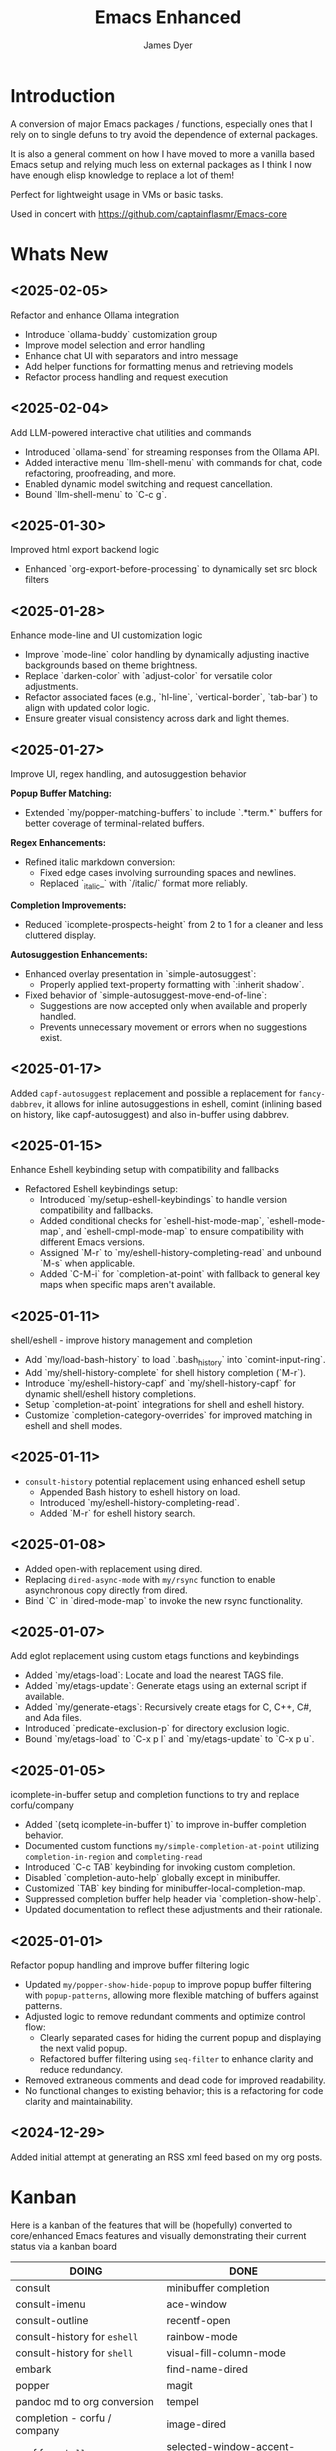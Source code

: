 #+title: Emacs Enhanced
#+author: James Dyer
#+options: toc:nil author:t title:t
#+startup: showall
#+todo: TODO DOING | DONE
#+property: header-args :tangle ~/.emacs.d/Emacs-enhanced/init.el

#+begin_src emacs-lisp :exports none
;; -*- lexical-binding: t; -*-
#+end_src

* Introduction

A conversion of major Emacs packages / functions, especially ones that I rely on to single defuns to try avoid the dependence of external packages.

It is also a general comment on how I have moved to more a vanilla based Emacs setup and relying much less on external packages as I think I now have enough elisp knowledge to replace a lot of them!

Perfect for lightweight usage in VMs or basic tasks.

Used in concert with https://github.com/captainflasmr/Emacs-core

* Whats New

** <2025-02-05>

Refactor and enhance Ollama integration

- Introduce `ollama-buddy` customization group
- Improve model selection and error handling
- Enhance chat UI with separators and intro message
- Add helper functions for formatting menus and retrieving models
- Refactor process handling and request execution

** <2025-02-04>

Add LLM-powered interactive chat utilities and commands

- Introduced `ollama-send` for streaming responses from the Ollama API.
- Added interactive menu `llm-shell-menu` with commands for chat, code refactoring, proofreading, and more.
- Enabled dynamic model switching and request cancellation.
- Bound `llm-shell-menu` to `C-c g`.

** <2025-01-30>

Improved html export backend logic

- Enhanced `org-export-before-processing` to dynamically set src block filters

** <2025-01-28>

Enhance mode-line and UI customization logic

- Improve `mode-line` color handling by dynamically adjusting inactive backgrounds based on theme brightness.
- Replace `darken-color` with `adjust-color` for versatile color adjustments.
- Refactor associated faces (e.g., `hl-line`, `vertical-border`, `tab-bar`) to align with updated color logic.
- Ensure greater visual consistency across dark and light themes.

** <2025-01-27>

Improve UI, regex handling, and autosuggestion behavior

*Popup Buffer Matching:*
- Extended `my/popper-matching-buffers` to include `.*term.*` buffers for better coverage of terminal-related buffers.

*Regex Enhancements:*
- Refined italic markdown conversion:
  - Fixed edge cases involving surrounding spaces and newlines.
  - Replaced `_italic_` with `/italic/` format more reliably.

*Completion Improvements:*
- Reduced `icomplete-prospects-height` from 2 to 1 for a cleaner and less cluttered display.

*Autosuggestion Enhancements:*
- Enhanced overlay presentation in `simple-autosuggest`:
  - Properly applied text-property formatting with `:inherit shadow`.
- Fixed behavior of `simple-autosuggest-move-end-of-line`:
  - Suggestions are now accepted only when available and properly handled.
  - Prevents unnecessary movement or errors when no suggestions exist.

** <2025-01-17>

Added =capf-autosuggest= replacement and possible a replacement for =fancy-dabbrev=, it allows for inline autosuggestions in eshell, comint (inlining based on history, like capf-autosuggest) and also in-buffer using dabbrev.

** <2025-01-15>

Enhance Eshell keybinding setup with compatibility and fallbacks

- Refactored Eshell keybindings setup:
  - Introduced `my/setup-eshell-keybindings` to handle version compatibility and fallbacks.
  - Added conditional checks for `eshell-hist-mode-map`, `eshell-mode-map`, and `eshell-cmpl-mode-map` to ensure compatibility with different Emacs versions.
  - Assigned `M-r` to `my/eshell-history-completing-read` and unbound `M-s` when applicable.
  - Added `C-M-i` for `completion-at-point` with fallback to general key maps when specific maps aren't available.

** <2025-01-11>

shell/eshell - improve history management and completion

- Add `my/load-bash-history` to load `.bash_history` into `comint-input-ring`.
- Add `my/shell-history-complete` for shell history completion (`M-r`).
- Introduce `my/eshell-history-capf` and `my/shell-history-capf` for dynamic shell/eshell history completions.
- Setup `completion-at-point` integrations for shell and eshell history.
- Customize `completion-category-overrides` for improved matching in eshell and shell modes.

** <2025-01-11>

- =consult-history= potential replacement using enhanced eshell setup
  - Appended Bash history to eshell history on load.
  - Introduced `my/eshell-history-completing-read`.
  - Added `M-r` for eshell history search.
    
** <2025-01-08>

- Added open-with replacement using dired.
- Replacing =dired-async-mode= with =my/rsync= function to enable asynchronous copy directly from dired.
- Bind `C` in `dired-mode-map` to invoke the new rsync functionality.

** <2025-01-07>

Add eglot replacement using custom etags functions and keybindings

- Added `my/etags-load`: Locate and load the nearest TAGS file.
- Added `my/etags-update`: Generate etags using an external script if available.
- Added `my/generate-etags`: Recursively create etags for C, C++, C#, and Ada files.
- Introduced `predicate-exclusion-p` for directory exclusion logic.
- Bound `my/etags-load` to `C-x p l` and `my/etags-update` to `C-x p u`.

** <2025-01-05>

icomplete-in-buffer setup and completion functions to try and replace corfu/company

- Added `(setq icomplete-in-buffer t)` to improve in-buffer completion behavior.
- Documented custom functions =my/simple-completion-at-point= utilizing =completion-in-region= and =completing-read=
- Introduced `C-c TAB` keybinding for invoking custom completion.
- Disabled `completion-auto-help` globally except in minibuffer.
- Customized `TAB` key binding for minibuffer-local-completion-map.
- Suppressed completion buffer help header via `completion-show-help`.
- Updated documentation to reflect these adjustments and their rationale.

** <2025-01-01>

Refactor popup handling and improve buffer filtering logic

- Updated =my/popper-show-hide-popup= to improve popup buffer filtering with =popup-patterns=,
  allowing more flexible matching of buffers against patterns.
- Adjusted logic to remove redundant comments and optimize control flow:
  - Clearly separated cases for hiding the current popup and displaying the next valid popup.
  - Refactored buffer filtering using =seq-filter= to enhance clarity and reduce redundancy.
- Removed extraneous comments and dead code for improved readability.
- No functional changes to existing behavior; this is a refactoring for code clarity and maintainability.

** <2024-12-29>

Added initial attempt at generating an RSS xml feed based on my org posts.

* Kanban

Here is a kanban of the features that will be (hopefully) converted to core/enhanced Emacs features and visually demonstrating their current status via a kanban board

#+begin_src emacs-lisp :results table :exports results :tangle no
(my/kanban-to-table "roadmap" "issues")
#+end_src

#+RESULTS:
| DOING                        | DONE                        |
|------------------------------+-----------------------------|
| consult                      | minibuffer completion       |
| consult-imenu                | ace-window                  |
| consult-outline              | recentf-open                |
| consult-history for =eshell= | rainbow-mode                |
| consult-history for =shell=  | visual-fill-column-mode     |
| embark                       | find-name-dired             |
| popper                       | magit                       |
| pandoc md to org conversion  | tempel                      |
| completion - corfu / company | image-dired                 |
| capf for =eshell=            | selected-window-accent-mode |
| capf for =shell=             | deadgrep                    |
| org-kanban                   | jinx / powerthesaurus       |
| ox-hugo                      | kurecolor                   |
| eglot                        |                             |
| open-with                    |                             |
| dired-async-mode             |                             |
| capf-autosuggest             |                             |
| chatgpt-shell                |                             |

* Issues

#+begin_src emacs-lisp :results table :exports results :tangle no
(my/collate-issues-into-table)
#+end_src

#+RESULTS:
| TODO  | Title                                     | Parent Title                 |
|-------+-------------------------------------------+------------------------------|
| TODO  | Apply css                                 | ox-hugo                      |
| DOING | Generate RSS xml                          | ox-hugo                      |
| DOING | Test completion through programming modes | completion - corfu / company |
| TODO  | push buffer to popup buffer and back      | popper                       |

* Roadmap                                                           :roadmap:

Here are the features that will be (hopefully) converted to core.

** DONE minibuffer completion

fido-mode enabled replacing:

- vertico
- marginalia
- orderless

but also require the following for exiting a forced completion:

#+begin_src elisp
(defun my-icomplete-exit-minibuffer-with-input ()
  "Exit the minibuffer with the current input, without forcing completion."
  (interactive)
  (exit-minibuffer))
#+end_src

Note that orderless isn't really replaced, I can enable flex but I don't feel I really need the orderless functionality anyway.

** DONE ace-window
CLOSED: [2024-12-08 Sun 13:53]

Solved with the code below:

#+begin_src elisp
(defun my/quick-window-jump ()
  "Jump to a window by typing its assigned character label.
If there is only a single window, split it horizontally.
If there are only two windows, jump directly to the other window.
Side windows are ignored."
  (interactive)
  (let* ((window-list (seq-filter (lambda (w)
                                    (not (window-parameter w 'window-side)))
                                  (window-list nil 'no-mini))))
    (cond
     ((= (length window-list) 1)
      (split-window-horizontally)
      (other-window 1))
     ((= (length window-list) 2)
      (let ((other-window (if (eq (selected-window) (nth 0 window-list))
                              (nth 1 window-list)
                            (nth 0 window-list))))
        (select-window other-window)))
     (t
      (let* ((my/quick-window-overlays nil)
             (sorted-windows (sort window-list
                                   (lambda (w1 w2)
                                     (let ((edges1 (window-edges w1))
                                           (edges2 (window-edges w2)))
                                       (or (< (car edges1) (car edges2))
                                           (and (= (car edges1) (car edges2))
                                                (< (cadr edges1) (cadr edges2))))))))
             (window-keys (seq-take '("j" "k" "l" ";" "a" "s" "d" "f")
                                    (length sorted-windows)))
             (window-map (cl-pairlis window-keys sorted-windows)))
        (setq my/quick-window-overlays
              (mapcar (lambda (entry)
                        (let* ((key (car entry))
                               (window (cdr entry))
                               (start (window-start window))
                               (overlay (make-overlay start start (window-buffer window))))
                          (overlay-put overlay 'after-string 
                                       (propertize (format "[%s]" key)
                                                   'face 'highlight))
                          (overlay-put overlay 'window window)
                          overlay))
                      window-map))
        (let ((key (read-key (format "Select window [%s]: " (string-join window-keys ", ")))))
          (mapc #'delete-overlay my/quick-window-overlays)
          (message ".")
          (setq my/quick-window-overlays nil)
          (when-let ((selected-window (cdr (assoc (char-to-string key) window-map))))
            (select-window selected-window))))))))
#+end_src

** DONE recentf-open
CLOSED: [2024-12-09 Mon 09:22]

Given recentf-open was introduced in 29.1, just copied what has been put into recentf.el for that version!

Solved with the code below:

#+begin_src elisp
(defun my/recentf-open (file)
  "Prompt for FILE in `recentf-list' and visit it.
Enable `recentf-mode' if it isn't already."
  (interactive
   (list
    (progn (unless recentf-mode (recentf-mode 1))
           (completing-read "Open recent file: " recentf-list nil t))))
  (when file
    (funcall recentf-menu-action file)))
#+end_src

** DONE rainbow-mode
CLOSED: [2024-12-09 Mon 10:50]

Solved with the code below:

#+begin_src elisp
(defun my/rainbow-mode ()
  "Overlay colors represented as hex values in the current buffer."
  (interactive)
  (remove-overlays (point-min) (point-max))
  (let ((hex-color-regex "#[0-9a-fA-F]\\{3,6\\}"))
    (save-excursion
      (goto-char (point-min))
      (while (re-search-forward hex-color-regex nil t)
        (let* ((color (match-string 0))
               (overlay (make-overlay (match-beginning 0) (match-end 0))))
          (if (string-greaterp color "#888888")
              (overlay-put overlay 'face `(:background ,color :foreground "black"))
            (overlay-put overlay 'face `(:background ,color :foreground "white"))))))))

(defun my/rainbow-mode-clear ()
  "Remove all hex color overlays in the current buffer."
  (interactive)
  (remove-overlays (point-min) (point-max)))
#+end_src

** DONE visual-fill-column-mode
CLOSED: [2024-12-09 Mon 13:50]

Solved with the code below:

#+begin_src elisp
(defun toggle-centered-buffer ()
  "Toggle center alignment of the buffer by adjusting window margins based on the fill-column."
  (interactive)
  (let* ((current-margins (window-margins))
         (margin (if (or (equal current-margins '(0 . 0))
                         (null (car (window-margins))))
                     (/ (- (window-total-width) fill-column) 2)
                   0)))
    (visual-line-mode 1)
    (set-window-margins nil margin margin)))
#+end_src

** DONE find-name-dired
CLOSED: [2024-12-18 Wed 09:27]

Currently, the file type jump key functionality for core is limited to =find-name-dired=. However, it might be better to implement a more flexible version that defaults to =find-name-dired= but also presents additional options if tools like =ripgrep= or =find= are available. This would offer a potentially more modern and versatile approach.

Being solved with the following code:

#+begin_src elisp
(defun my/find-file ()
  "Find file from current directory in many different ways."
  (interactive)
  (let* ((find-options (delq nil
                             (list (when (executable-find "find")
                                     '("find -type f -printf \"$PWD/%p\\0\"" . :string))
                                   (when (executable-find "fd")
                                     '("fd --absolute-path --type f -0" . :string))
                                   (when (executable-find "rg")
                                     '("rg --follow --files --null" . :string))
                                   (when (fboundp 'find-name-dired)
                                     '("find-name-dired" . :command)))))
         (selection (completing-read "Select: " find-options))
         file-list
         file)
    (pcase (alist-get selection find-options nil nil #'string=)
      (:command
       (call-interactively (intern selection)))
      (:string
       (setq file-list (split-string (shell-command-to-string selection) "\0" t))
       (setq file (completing-read
                   (format "Find file in %s: "
                           (abbreviate-file-name default-directory))
                   file-list))))
    (when file (find-file (expand-file-name file)))))
#+end_src

** DONE magit
CLOSED: [2024-12-18 Wed 09:28]

Replaced by built-in VC

Just need to be able to push using ssh

The following instructions seem to work for now, but should really be doing a little better:

Are you getting the following issue when trying to push to github from Emacs in vc-dir mode?
  
#+begin_src 
Running "git push"...
ssh_askpass: exec(/usr/lib/ssh/ssh-askpass): No such file or directory
git@github.com: Permission denied (publickey).
fatal: Could not read from remote repository.

Please make sure you have the correct access rights
and the repository exists.
#+end_src

Well the ssh-askpass is not installed and doesn't exist in =/usr/lib/ssh/ssh-askpass=

Is there a way to point to a different name in Emacs?, not sure

But perform the following as a current workaround
  
Install the following:

=openssh-askpass=

Which make available the following:
  
/usr/bin/qt4-ssh-askpass

Emacs is looking for:

/usr/lib/ssh/ssh-askpass

So why not provide a symbolic link as root!?, seems to work:

#+begin_src 
  su -
  cd /usr/lib/ssh
  ln -s /usr/bin/qt4-ssh-askpass ssh-askpass
#+end_src

Although still raises the following:
  
#+begin_src
  Running "git push"...
  ErrorHandler::Throw - warning: QFSFileEngine::open: No file name specified file:  line: 0 function: 
  To github.com:captainflasmr/Emacs-enhanced.git
  6735e12..4766e6c  main -> main
#+end_src

** DONE tempel
CLOSED: [2024-12-18 Wed 09:26]

I use pretty simple configurations (no yasnippet complexity here) so  adapting abbrev with some predefined functions for the most common completion replacements.

Adapting to use =abbrev-mode=, the syntax for =abbrev_defs= is very similar to Tempel configuration files, making it easy to adapt.

Replaced tempel with abbrev, will have to write a blog post about this but replacing the following tempel template :

#+begin_src fundamental :tangle no
fundamental-mode ;; Available everywhere
;;
(ja (format-time-string "<%Y-%m-%d>"))
(jT (format-time-string "%Y%m%d%H%M%S"))
(jt (format-time-string "%Y%m%d"))
(ji "(interactive)")
(jl "(lambda ()")
;;
org-mode
;;
(jm "#+hugo: more")
(jg "#+attr_org: :width 300px" n "#+attr_html: :width 100%")
(je "#+attr_org: :width 300px" n "#+attr_html: :class emacs-img")
(jo "---" n "#+TOC: headlines 1 local" n "---")
(jk "#+begin: kanban :layout (\"...\" . 40) :scope nil :range (\"TODO\" . \"DONE\") :sort \"O\" :depth 2 :compressed t" n "#+end:")
(jp "~--APT--~ ")
;;
sh-mode
(jd n "echo \"poop: " p "\"" n)
;;
emacs-lisp-mode
(jd n "(message \"poop: " p "\"\)" n)
;;
ada-mode
(jd n> "Ada.Text_Io.Put_Line \( \"poop: " p "\"\);" n)
;;
c++-mode
(jd n> "std::cout << \"poop: " p "\" << std::endl;" n)
;;
c-mode
(jd n> "fprintf(stderr, \"poop: " p "\"\);" n)
#+end_src

with the following abbrev =abbrev_defs=:

#+begin_src fundamental-mode :tangle no
;;-*-coding: utf-8;-*-
(define-abbrev-table 'ada-mode-abbrev-table
  '(
    ("jd" "Ada.Text_Io.Put_Line (\"poop: \");" nil :count 0)
   ))
(define-abbrev-table 'c++-mode-abbrev-table
  '(
    ("jd" "std::cout << \"poop: \" << std::endl;" nil :count 0)
   ))
(define-abbrev-table 'c-mode-abbrev-table
  '(
    ("jd" "printf(stderr, \"poop: \");" nil :count 0)
   ))
(define-abbrev-table 'emacs-lisp-mode-abbrev-table
  '(
    ("jd" "(message \"poop: \")" nil :count 0)
   ))
(define-abbrev-table 'global-abbrev-table
  '(
    ("jT" "" (lambda nil (interactive) (insert (format-time-string "%Y%m%d%H%M%S"))) :count 0)
    ("ja" "" (lambda nil (interactive) (insert (format-time-string "<%Y-%m-%d>"))) :count 1)
    ("ji" "(interactive)" nil :count 1)
    ("jl" "(lambda ()" nil :count 0)
    ("jt" "" (lambda nil (interactive) (insert (format-time-string "%Y%m%d"))) :count 0)
   ))
(define-abbrev-table 'org-mode-abbrev-table
  '(
    ("je" "#+attr_org: :width 300px
,#+attr_html: :class emacs-img" nil :count 0)
    ("jg" "#+attr_org: :width 300px
,#+attr_html: :width 100%" nil :count 0)
    ("jk" "#+begin: kanban :layout (\"...\") :scope nil :range (\"TODO\" . \"DONE\") :sort \"O\" :depth 2 :compressed t
,#+end:" nil :count 0)
    ("jm" "#+hugo: more" nil :count 0)
    ("jo" "---
,#+TOC: headlines 1 local
---" nil :count 0)
    ("jp" "~--APT--~" nil :count 0)
   ))
(define-abbrev-table 'sh-mode-abbrev-table
  '(
    ("jd" "echo \"poop: \"" nil :count 0)
   ))
#+end_src

The only downside is the lack of positional cursor options that are easily defined in Tempel, but if I really wanted to, I could just include lambda functions to move the cursor. However, I don't think I’m too bothered; I’ll just use the usual Emacs navigation keys.

** DONE image-dired
CLOSED: [2024-12-19 Thu 11:44]

This is mainly enhancements to provide a more comfortable Desktop feel to image navigation.

** DONE selected-window-accent-mode
CLOSED: [2024-12-20 Fri 08:53]

My package of highlighting the selected window/tabs, which actually I find very useful and of course due to my familiarity I could code up a more simple version.

Pretty much covered by where the user will be prompted for a colour and the faces adapted accordingly:

#+begin_src elisp
(defun my/sync-tab-bar-to-theme (&optional color)
  "Synchronize tab-bar faces with the current theme, and set
mode-line background color interactively using `read-color`
if COLOR is not provided as an argument."
  (interactive (list (when current-prefix-arg (read-color "Color: "))))
  ;; Determine the color to use
  (let* ((selected-color (or color (read-color "Select mode-line background color: ")))
         (default-bg (face-background 'default))
         (default-fg (face-foreground 'default))
         (default-hl (face-background 'highlight))
         (inactive-fg (face-foreground 'mode-line-inactive))
         (is-dark (not (string-greaterp default-bg "#888888")))
         (adjusted-bg (if is-dark
                          (adjust-color default-bg 20)
                        (adjust-color default-bg -5))))
    (set-face-attribute 'mode-line nil :height 140 :underline nil :overline nil :box nil
                        :background selected-color :foreground "#000000")
    (set-face-attribute 'mode-line-inactive nil :height 140 :underline nil :overline nil
                        :background adjusted-bg :foreground "#aaaaaa")
    (custom-set-faces
     `(hl-line ((t (:background, adjusted-bg))))
     `(vertical-border ((t (:foreground ,(adjust-color default-fg -60)))))
     `(window-divider ((t (:foreground ,(adjust-color default-fg -60)))))
     `(fringe ((t (:foreground ,default-bg :background ,default-bg))))
     `(tab-bar ((t (:inherit default :background ,default-bg :foreground ,default-fg))))
     `(tab-bar-tab ((t (:inherit 'highlight :background ,selected-color :foreground "#000000"))))
     `(tab-bar-tab-inactive ((t (:inherit default :background ,default-bg :foreground ,inactive-fg
                                          :box (:line-width 2 :color ,default-bg :style pressed-button))))))))
#+end_src

** DONE deadgrep
CLOSED: [2024-12-20 Fri 08:54]

Would rgrep be potentially good enough?, maybe, or perhaps implement ripgrep through a simple interface while reusing `grep-mode`. Essentially, it would look similar to rgrep's output but include more detailed information from the ripgrep search, similar to the style of deadgrep. For example:

- directory
- search term
- glob

And, like deadgrep, have some local keybindings that can input the directory, search term, or glob.

Being solved with the following code:

#+begin_src elisp
(defun my/grep (search-term &optional directory glob)
  "Run ripgrep (rg) with SEARCH-TERM and optionally DIRECTORY and GLOB.
  If ripgrep is unavailable, fall back to Emacs's rgrep command. Highlights SEARCH-TERM in results.
  By default, only the SEARCH-TERM needs to be provided. If called with a
  universal argument, DIRECTORY and GLOB are prompted for as well."
  (interactive
   (let ((univ-arg current-prefix-arg))
     (list
      (read-string "Search for: ")
      (when univ-arg (read-directory-name "Directory: "))
      (when univ-arg (read-string "File pattern (glob, default: ): " nil nil "")))))
  (let* ((directory (expand-file-name (or directory default-directory)))
         (glob (or glob ""))
         (buffer-name "*grep*"))
    (if (executable-find "rg")
        (let* ((rg-command (format "rg --color=never --max-columns=500 --column --line-number --no-heading --smart-case -e %s --glob %s %s"
                                   (shell-quote-argument search-term)
                                   (shell-quote-argument glob)
                                   directory))
               (debug-output (shell-command-to-string (format "rg --debug --files %s" directory)))
               (ignore-files (when (string-match "ignore file: \\(.*?\\.ignore\\)" debug-output)
                               (match-string 1 debug-output)))
               (raw-output (shell-command-to-string rg-command))
               (formatted-output
                (when (not (string-empty-p raw-output))
                  (concat
                   (format "[s] Search:    %s\n[d] Directory: %s\n" search-term directory)
                   (format "[o] Glob:      %s\n" glob)
                   (if ignore-files (format "%s\n" ignore-files) "")
                   "\n"
                   (replace-regexp-in-string (concat "\\(^" (regexp-quote directory) "\\)") "./" raw-output)))))
          (when (get-buffer buffer-name)
            (kill-buffer buffer-name))
          (with-current-buffer (get-buffer-create buffer-name)
            (setq default-directory directory)
            (erase-buffer)
            (insert (or formatted-output "No results found."))
            (insert "\nripgrep finished.")
            (goto-char (point-min))
            (when formatted-output
              (let ((case-fold-search t))
                (while (search-forward search-term nil t)
                  (overlay-put (make-overlay (match-beginning 0) (match-end 0))
                               'face '(:slant italic :weight bold :underline t)))))
            (grep-mode)
            (pop-to-buffer buffer-name)
            (goto-char (point-min))
            (message "ripgrep finished.")))
      (progn
        (setq default-directory directory)
        (message (format "%s : %s : %s" search-term glob directory))
        (rgrep search-term  (if (string= "" glob) "*" glob) directory)))
    (with-current-buffer "*grep*"
      (local-set-key (kbd "d") (lambda () 
                                 (interactive)
                                 (my/grep search-term 
                                          (read-directory-name "New search directory: ")
                                          glob)))
      (local-set-key (kbd "s") (lambda () 
                                 (interactive)
                                 (my/grep (read-string "New search term: ")
                                          directory
                                          glob)))
      (local-set-key (kbd "o") (lambda () 
                                 (interactive)
                                 (my/grep search-term
                                          directory
                                          (read-string "New glob: "))))
      (local-set-key (kbd "g") (lambda () 
                                 (interactive)
                                 (my/grep search-term directory glob))))))

(defun my-org-reveal-on-next-error ()
  "Reveal the location of search results in an Org file."
  (when (derived-mode-p 'org-mode)
    (org-reveal)))

(add-hook 'next-error-hook 'my-org-reveal-on-next-error)
#+end_src

** DONE jinx / powerthesaurus
CLOSED: [2024-12-20 Fri 09:04]

I think I can probably just use =flyspell-buffer=, and do I really need a thesaurus? Probably not, I can just rely on =dictionary-lookup-definition=.

Solution is the following configuration:

#+begin_src elisp
(setq ispell-local-dictionary "en_GB")
(setq ispell-program-name "hunspell")
(setq dictionary-default-dictionary "*")
(setq dictionary-server "dict.org")
(setq dictionary-use-single-buffer t)
(defun spelling-menu ()
  "Menu for spelling."
  (interactive)
  (let ((key (read-key
              (propertize
               "------- Spelling [q] Quit: -------
Run        [s] Spelling
Dictionary [l] Check"
               'face 'minibuffer-prompt))))
    (pcase key
      ;; Spelling
      (?s (progn
            (flyspell-buffer)
            (call-interactively 'flyspell-mode)))
      (?l (call-interactively 'ispell-word))
      ;; Quit
      (?q (message "Quit Build menu."))
      (?\C-g (message "Quit Build menu."))
      ;; Default Invalid Key
      (_ (message "Invalid key: %c" key)))))

(global-set-key (kbd "C-c s") #'spelling-menu)
(global-set-key (kbd "C-0") #'ispell-word)
#+end_src

Note that at the moment, I don't really care about spell-checking efficiency (which Jinx was very good at). I am quite happy to wait a few seconds for the =flyspell-buffer= to run, and in a narrowed region, it won't take that long anyway.

Also, as a bonus, I recently discovered the shortcut key `C-.`, which cycles through autocorrect suggestions for a word. This makes life much simpler.

#+begin_quote
(flyspell-auto-correct-word)

Correct the current word.
This command proposes various successive corrections for the
current word.  If invoked repeatedly on the same position, it
cycles through the possible corrections of the current word.
#+end_quote

** DONE kurecolor
CLOSED: [2024-12-20 Fri 08:54]

I have always found this very useful when customizing my system or webpage to incrementally tweak colours.

Testing with the following code:

#+begin_src elisp
(require 'cl-lib)
(require 'color)

(defun my/color-hex-to-rgb (hex-color)
  "Convert a HEX-COLOR string to a list of RGB values."
  (unless (string-match "^#[0-9a-fA-F]\\{6\\}$" hex-color)
    (error "Invalid hex color: %s" hex-color))
  (mapcar (lambda (x) (/ (string-to-number x 16) 255.0))
          (list (substring hex-color 1 3)
                (substring hex-color 3 5)
                (substring hex-color 5 7))))

(defun my/color-rgb-to-hex (rgb)
  "Convert a list of RGB values to a hex color string."
  (format "#%02x%02x%02x"
          (round (* 255 (nth 0 rgb)))
          (round (* 255 (nth 1 rgb)))
          (round (* 255 (nth 2 rgb)))))

(defun my/color-adjust-brightness (hex-color delta)
  "Adjust the brightness of HEX-COLOR by DELTA (-1.0 to 1.0)."
  (let* ((rgb (my/color-hex-to-rgb hex-color))
         (adjusted-rgb (mapcar (lambda (c) (min 1.0 (max 0.0 (+ c delta)))) rgb)))
    (my/color-rgb-to-hex adjusted-rgb)))

(defun my/color-adjust-saturation (hex-color delta)
  "Adjust the saturation of HEX-COLOR by DELTA (-1.0 to 1.0)."
  (let* ((rgb (my/color-hex-to-rgb hex-color))
         (max (apply 'max rgb))
         (adjusted-rgb (mapcar
                        (lambda (c)
                          (if (= max 0.0)
                              c
                            (+ (* c (+ 1 delta)) (* max (- delta)))))
                        rgb)))
    (my/color-rgb-to-hex adjusted-rgb)))

(defun my/color-adjust-hue (hex-color delta)
  "Adjust the hue of HEX-COLOR by DELTA (in degrees)."
  (let* ((rgb (my/color-hex-to-rgb hex-color))
         (hsl (color-rgb-to-hsl (nth 0 rgb) (nth 1 rgb) (nth 2 rgb)))
         (new-h (mod (+ (nth 0 hsl) (/ delta 360.0)) 1.0)) ;; Wrap hue around
         (new-rgb (apply 'color-hsl-to-rgb (list new-h (nth 1 hsl) (nth 2 hsl)))))
    (my/color-rgb-to-hex new-rgb)))

(defun my/replace-color-at-point (transform-fn &rest args)
  "Replace the hex color code at point using TRANSFORM-FN with ARGS."
  (let ((bounds (bounds-of-thing-at-point 'sexp))
        (original (thing-at-point 'sexp t)))
    (if (and bounds (string-match "^#[0-9a-fA-F]\\{6\\}$" original))
        (let ((new-color (apply transform-fn original args)))
          (delete-region (car bounds) (cdr bounds))
          (insert new-color))
      (error "No valid hex color code at point"))))

(global-set-key (kbd "M-<up>") 
                (lambda () 
                  (interactive) 
                  (my/replace-color-at-point 'my/color-adjust-brightness 0.02) 
                  (my/rainbow-mode)))
(global-set-key (kbd "M-<down>") 
                (lambda () 
                  (interactive) 
                  (my/replace-color-at-point 'my/color-adjust-brightness -0.02) 
                  (my/rainbow-mode)))
(global-set-key (kbd "M-<prior>") 
                (lambda () 
                  (interactive) 
                  (my/replace-color-at-point 'my/color-adjust-saturation 0.02) 
                  (my/rainbow-mode)))
(global-set-key (kbd "M-<next>") 
                (lambda () 
                  (interactive) 
                  (my/replace-color-at-point 'my/color-adjust-saturation -0.02) 
                  (my/rainbow-mode)))
(global-set-key (kbd "M-<left>") 
                (lambda () 
                  (interactive) 
                  (my/replace-color-at-point 'my/color-adjust-hue -5) 
                  (my/rainbow-mode)))
(global-set-key (kbd "M-<right>") 
                (lambda () 
                  (interactive) 
                  (my/replace-color-at-point 'my/color-adjust-hue 5) 
                  (my/rainbow-mode)))
(global-set-key (kbd "M-<home>") 'my/insert-random-color-at-point)
#+end_src

** DOING consult

Originally I had the following keybindings mapped :

#+begin_src elisp :tangle no
(global-set-key (kbd "M-g i") 'consult-imenu)
(global-set-key (kbd "M-g o") 'consult-outline)
(define-key eshell-hist-mode-map (kbd "M-r") #'consult-history)
#+end_src

*** DOING consult-imenu

The first one is easy. I am happy to replace it with =imenu=; the interface brings up a simple minibuffer completing-read. I don't dynamically jump to the headline, but I'm not a fan of that approach anyway.

*** DOING consult-outline

The second one I think I can replace by using =org-goto= with a couple of tweaks

#+begin_src emacs-lisp
(global-set-key (kbd "M-g o") #'org-goto)
(setq org-goto-interface 'outline-path-completionp)
(setq org-outline-path-complete-in-steps nil)
#+end_src

This transforms the awkward =org-goto= interface into a better, easier, completing-read one, more akin to =consult-outline=.

*** DOING consult-history for =eshell=

The third one can be roughly accomplished by passing eshell history through =completing-read=

#+begin_src elisp
(let ((bash-history-file "~/.bash_history")
      (eshell-history-file (expand-file-name "eshell/history" user-emacs-directory)))
  (when (file-exists-p bash-history-file)
    (with-temp-buffer
      (insert-file-contents bash-history-file)
      (append-to-file (buffer-string) nil eshell-history-file))))

(defun my/eshell-history-completing-read ()
  "Search eshell history using completing-read"
  (interactive)
  (insert
   (completing-read "Eshell history: "
                    (delete-dups
                     (ring-elements eshell-history-ring)))))

(setq eshell-history-size 10000)
(setq eshell-save-history-on-exit t)
(setq eshell-hist-ignoredups t)

(defun my/setup-eshell-keybindings ()
  "Setup eshell keybindings with version compatibility checks and fallbacks."
  ;; Try modern mode-specific maps first
  (with-eval-after-load 'em-hist
    (if (boundp 'eshell-hist-mode-map)
        (progn
          (define-key eshell-hist-mode-map (kbd "M-r") #'my/eshell-history-completing-read)
          (define-key eshell-hist-mode-map (kbd "M-s") nil))
      ;; Fallback to eshell-mode-map if specific mode maps don't exist
      (when (boundp 'eshell-mode-map)
        (define-key eshell-mode-map (kbd "M-r") #'my/eshell-history-completing-read)
        (define-key eshell-mode-map (kbd "M-s") nil))))
  (with-eval-after-load 'em-cmpl
    ;; Add completion category overrides
    (add-to-list 'completion-category-overrides
                 '(eshell-history (styles basic substring initials)))
    ;; Try modern completion map first, fallback to general map
    (if (boundp 'eshell-cmpl-mode-map)
        (define-key eshell-cmpl-mode-map (kbd "C-M-i") #'completion-at-point)
      (when (boundp 'eshell-mode-map)
        (define-key eshell-mode-map (kbd "C-M-i") #'completion-at-point)))))

(add-hook 'eshell-mode-hook #'my/setup-eshell-keybindings)
#+end_src

Note: I needed to transfer the local shell history into eshell for a better history experience.

*** DOING consult-history for =shell=

This overall setup is similar to eshell.

#+begin_src elisp
(defun my/load-bash-history ()
  "Load commands from .bash_history into shell history ring."
  (interactive)
  (let* ((bash-history-file (expand-file-name "~/.bash_history"))
         (existing-history (ring-elements comint-input-ring))
         (bash-history
          (when (file-exists-p bash-history-file)
            (with-temp-buffer
              (insert-file-contents bash-history-file)
              (split-string (buffer-string) "\n" t)))))
    ;; Add bash history entries to comint history ring
    (when bash-history
      (dolist (cmd (reverse bash-history))
        (unless (member cmd existing-history)
          (comint-add-to-input-history cmd))))))

(add-hook 'shell-mode-hook 'my/load-bash-history)

(defun my/shell-history-complete ()
  "Search shell history with completion."
  (interactive)
  (let* ((history (ring-elements comint-input-ring))
         (selection (completing-read "Shell history: " 
                                     (delete-dups history)
                                     nil 
                                     t)))
    (when selection
      (delete-region (comint-line-beginning-position)
                     (line-end-position))
      (insert selection))))

(define-key shell-mode-map (kbd "M-r") #'my/shell-history-complete)
#+end_src

** DOING embark

I am not using too many aspects mainly the following:

- copy command from the minibuffer
- find file at point

Solved with the code below:

#+begin_src elisp
(defun my-icomplete-copy-candidate ()
  "Copy the current Icomplete candidate to the kill ring."
  (interactive)
  (let ((candidate (car completion-all-sorted-completions)))
    (when candidate
      (kill-new (substring-no-properties candidate))
      (let ((copied-text candidate))
        (run-with-timer 0 nil (lambda () 
                                (message "Copied: %s" copied-text)))
        (abort-recursive-edit)))))

(global-set-key (kbd "C-c ,") 'find-file-at-point)
(define-key minibuffer-local-completion-map (kbd "C-c ,") 'my-icomplete-copy-candidate)
#+end_src
  
collect/export could be solved with a TAB showing completions buffer

** DOING popper

Mainly used for popping and popping out shells, testing the following implementation:

#+begin_src elisp
(defun my/popper-matching-buffers ()
  "Return a list of buffers matching pop-up patterns."
  (let ((popup-patterns '("\\*\.*shell\.*\\*"
                          "\\*\.*term\.*\\*"
                          "\\*eldoc\.*\\*"
                          "\\*Flymake\.*")))
    (seq-filter (lambda (buf)
                  (let ((bufname (buffer-name buf)))
                    (seq-some (lambda (pattern)
                                (string-match-p pattern bufname))
                              popup-patterns)))
                (buffer-list))))

(defun my/popper-handle-popup (buffer)
  "Display BUFFER as a popup, setting it as the current popup."
  (pop-to-buffer buffer
                 '((display-buffer-reuse-window display-buffer-at-bottom)
                   (inhibit-same-window . t)
                   (window-height . 0.3)))
  (message "Displayed pop-up buffer: %s" (buffer-name buffer)))

(defun my/popper-cycle-popup ()
  "Cycle visibility of pop-up buffers."
  (interactive)
  (let* ((popup-buffers (my/popper-matching-buffers))
         (current-popup-window (car (seq-filter (lambda (win)
                                                  (member (window-buffer win) popup-buffers))
                                                (window-list)))))
    (when current-popup-window
      (let ((buf (window-buffer current-popup-window)))
        (delete-window current-popup-window)
        (bury-buffer buf)
        (setq popup-buffers (my/popper-matching-buffers))
        (message "Hid pop-up buffer: %s" (buffer-name buf))))
    (if popup-buffers
        (my/popper-handle-popup (car popup-buffers))
      (message "No pop-up buffers to display!"))))

(defun my/popper-toggle-current ()
  "Toggle visibility of pop-up buffers."
  (interactive)
  (let* ((popup-buffers (my/popper-matching-buffers))
         (current-popup-window (car (seq-filter (lambda (win)
                                                  (member (window-buffer win) popup-buffers))
                                                (window-list)))))
    (if current-popup-window
        (let ((buf (window-buffer current-popup-window)))
          (delete-window current-popup-window)
          (message "Hid pop-up buffer: %s" (buffer-name buf)))
      (if popup-buffers
          (my/popper-handle-popup (car popup-buffers))
        (message "No pop-up buffers to display!")))))

;; Toggle the currently selected popup.
(global-set-key (kbd "M-'") #'my/popper-toggle-current)

;; Cycle through popups or show the next popup.
(global-set-key (kbd "M-#") #'my/popper-cycle-popup)
#+end_src

*** TODO push buffer to popup buffer and back                      :issues:

** DOING pandoc md to org conversion

Replacing the external tool Pandoc for converting Markdown (md) to Org format is especially useful when copying and pasting from AI chats.

Potentially solved with the following, probably requires more testing:

#+begin_src elisp
(defun my/md-to-org-convert-buffer ()
  "Convert the current buffer from Markdown to Org-mode format"
  (interactive)
  (save-excursion
    ;; Lists: Translate `-`, `*`, or `+` lists to Org-mode lists
    (goto-char (point-min))
    (while (re-search-forward "^\\([ \t]*\\)[*-+] \\(.*\\)$" nil t)
      (replace-match (concat (match-string 1) "- \\2")))
    ;; Bold: `**bold**` -> `*bold*` only if directly adjacent
    (goto-char (point-min))
    (while (re-search-forward "\\*\\*\\([^ ]\\(.*?\\)[^ ]\\)\\*\\*" nil t)
      (replace-match "*\\1*"))
    ;; Italics: `_italic_` -> `/italic/`
    (goto-char (point-min))
    (while (re-search-forward "\\([ \n]\\)_\\([^ ].*?[^ ]\\)_\\([ \n]\\)" nil t)
      (replace-match "\\1/\\2/\\3"))
    ;; Links: `[text](url)` -> `[[url][text]]`
    (goto-char (point-min))
    (while (re-search-forward "\\[\\(.*?\\)\\](\\(.*?\\))" nil t)
      (replace-match "[[\\2][\\1]]"))
    ;; Code blocks: Markdown ```lang ... ``` to Org #+begin_src ... #+end_src
    (goto-char (point-min))
    (while (re-search-forward "```\\(.*?\\)\\(?:\n\\|\\s-\\)\\(\\(?:.\\|\n\\)*?\\)```" nil t)
      (replace-match "#+begin_src \\1\n\\2#+end_src"))
    ;; Inline code: `code` -> =code=
    (goto-char (point-min))
    (while (re-search-forward "`\\(.*?\\)`" nil t)
      (replace-match "=\\1="))
    ;; Horizontal rules: `---` or `***` -> `-----`
    (goto-char (point-min))
    (while (re-search-forward "^\\(-{3,}\\|\\*{3,}\\)$" nil t)
      (replace-match "-----"))
    ;; Images: `![alt text](url)` -> `[[url]]`
    (goto-char (point-min))
    (while (re-search-forward "!\\[.*?\\](\\(.*?\\))" nil t)
      (replace-match "[[\\1]]"))
    (goto-char (point-min))
    ;; Headers: Adjust '#'
    (while (re-search-forward "^\\(#+\\) " nil t)
      (replace-match (make-string (length (match-string 1)) ?*) nil nil nil 1))))

(defun my/md-to-org-convert-file (input-file output-file)
  "Convert a Markdown file INPUT-FILE to an Org-mode file OUTPUT-FILE."
  (with-temp-buffer
    (insert-file-contents input-file)
    (md-to-org-convert-buffer)
    (write-file output-file)))

(defun my/convert-markdown-clipboard-to-org ()
  "Convert Markdown content from clipboard to Org format and insert it at point."
  (interactive)
  (let ((markdown-content (current-kill 0))
        (original-buffer (current-buffer)))
    (with-temp-buffer
      (insert markdown-content)
      (my/md-to-org-convert-buffer)
      (let ((org-content (buffer-string)))
        (with-current-buffer original-buffer
          (insert org-content))))))

(defun my/org-promote-all-headings (&optional arg)
  "Promote all headings in the current Org buffer along with their subheadings."
  (interactive "p")
  (org-map-entries
   (lambda () 
     (dotimes (_ arg) (org-promote)))))
#+end_src

** DOING completion - corfu / company

Can these in buffer completion systems be replaced by a simple in-built =icomplete= solution?

Lets give it a go!, here is the general in buffer completion setup:

#+begin_src elisp
(define-key icomplete-minibuffer-map (kbd "C-n") #'icomplete-forward-completions)
(define-key icomplete-minibuffer-map (kbd "C-p") #'icomplete-backward-completions)
(define-key icomplete-minibuffer-map (kbd "RET") #'icomplete-force-complete-and-exit)
(add-hook 'after-init-hook (lambda () (fido-mode 1)))
(setq completion-styles '(flex basic substring))
(setq tab-always-indent t)
(setq icomplete-delay-completions-threshold 0)
(setq icomplete-max-delay-chars 0)
(setq icomplete-compute-delay 0)
(setq icomplete-show-matches-on-no-input t)
(setq icomplete-separator " | ")
(add-hook 'buffer-list-update-hook
          (lambda ()
            (unless (minibufferp)
              (setq-local icomplete-separator "\n"))))
(setq icomplete-in-buffer t)
(setq completion-auto-help nil)
(define-key minibuffer-local-completion-map (kbd "TAB")
            (lambda ()
              (interactive)
              (let ((completion-auto-help t))
                (minibuffer-complete))))
(setq completion-show-help nil)
(setq icomplete-with-completion-tables t)
(setq icomplete-prospects-height 1)
(setq icomplete-scroll t)
#+end_src

Note that the =completion-styles= variable is globally set to include =flex= because, by default, Icomplete is the completion engine that operates in the buffer. Since Fido mode, which is enabled by default, does not support /flex/ (something I have now grown accustomed to), this adjustment is necessary.

Also note that when =completion-in-buffer= is turned on I have globally turned off the display of the *Completions* buffer through =completion-auto-help= except in the minibuffer as sometimes I would like to bring up the full list of completions, like maybe embark collect or export.

Note that setting =completion-auto-help= to nil means the help header in the completions buffer will not be shown, which helps to tidy things up.

Note that the =buffer-list-update-hook= allows for vertical Icomplete completion in the buffer! Of course, "\n" could generally be globally enabled if you would like simple Icomplete vertical completion, but I prefer vertical completion only in the buffer, as with Corfu or Company.

Note that =icomplete-prospects-height= allows for a form of in-buffer candidate height adjustment, but it is not an exact solution since the height is based on a horizontal setup. However, it does provide some level of control. Here, I have explicitly set it as a global setting, but in-buffer vertical completion can be tailored accordingly.

As another option, how about a simple defun leveraging =completion-in-region= or =completing-read= :

#+begin_src elisp
(defun my/simple-completion-at-point ()
  "Use completing-read-in-buffer for completion at point."
  (interactive)
  (let* ((completion-data (run-hook-with-args-until-success 
                           'completion-at-point-functions))
         (beg (nth 0 completion-data))
         (end (nth 1 completion-data))
         (table (nth 2 completion-data))
         (pred (plist-get (nthcdr 3 completion-data) :predicate))
         (prefix (buffer-substring-no-properties beg end))
         (completion (completing-read-default
                      "Complete: "
                      table
                      pred
                      nil  ; no require-match
                      prefix)))
    (when completion
      (delete-region beg end)
      (insert completion))))

(global-set-key (kbd "C-c TAB") #'my/simple-completion-at-point)
#+end_src

More bonus points here for in buffer completion in shells, this includes eshell and shell

*** DOING capf for =eshell=

#+begin_src elisp
(defun my/eshell-history-capf ()
  "Completion-at-point function for eshell history."
  (let* ((beg (save-excursion
                (eshell-bol)
                (point)))
         (end (point))
         (prefix (buffer-substring-no-properties beg end))
         (candidates (delete-dups
                      (ring-elements eshell-history-ring))))
    (list beg end candidates
          :exclusive 'no
          :annotation-function
          (lambda (_) " (history)"))))

(defun my/setup-eshell-history-completion ()
  "Setup eshell history completion."
  (add-hook 'completion-at-point-functions #'my/eshell-history-capf nil t))

(add-hook 'eshell-mode-hook #'my/setup-eshell-history-completion)
#+end_src

*** DOING capf for =shell=

#+begin_src elisp
(defun my/shell-history-capf ()
  "Completion-at-point function for shell history completion."
  (let* ((beg (comint-line-beginning-position))
         (end (point))
         (prefix (buffer-substring-no-properties beg end))
         (history (ring-elements comint-input-ring))
         (matching-history
          (cl-remove-if-not
           (lambda (cmd)
             (string-prefix-p prefix cmd))
           history)))
    (list beg end matching-history
          :exclusive 'no
          :annotation-function
          (lambda (_) " (history)"))))

(defun my/setup-shell-history-completion ()
  "Setup shell history completion."
  (add-hook 'completion-at-point-functions #'my/shell-history-capf nil t))

(add-hook 'shell-mode-hook #'my/setup-shell-history-completion)

(with-eval-after-load 'shell
  (add-to-list 'completion-category-overrides
               '(shell-history (styles basic substring initials))))
#+end_src

*** DOING Test completion through programming modes                :issues:

** DOING org-kanban

Creating a Kanban board for an org file: technically, I should just be able to define a =defun= that can be embedded within something like:

#+begin_src emacs-lisp :results table :exports results :tangle no
(my/kanban-to-table "roadmap")
#+end_src

Here is the current code, undergoing testing:

#+begin_src elisp
(defun my/kanban-to-table (&optional match exclude-tag)
  "Format Org headings into a Kanban-style Org table, filtering by MATCH and excluding EXCLUDE-TAG."
  (interactive)
  (let ((todo-states org-todo-keywords-1)
        (kanban-table (list))
        (column-data (make-hash-table :test 'equal)))
    (dolist (state todo-states)
      (puthash state '() column-data))
    (save-excursion
      (goto-char (point-min))
      (org-map-entries
       (lambda ()
         (let* ((todo (org-get-todo-state))
                (heading (org-get-heading t t t t))
                (tags (org-get-tags))) ;; Get tags for current heading.
           (when (and todo (not (string-empty-p todo))
                      (not (member exclude-tag tags))) ;; Exclude headings with the `exclude-tag`.
             (puthash todo
                      (append (gethash todo column-data) (list heading))
                      column-data))))
       match 'file))
    ;; Filter out empty columns
    (setq todo-states (seq-filter (lambda (state)
                                    (not (null (gethash state column-data))))
                                  todo-states))
    ;; Build the rows for the Kanban Org table.
    (let ((max-rows 0))
      (dolist (state todo-states)
        (let ((headings (gethash state column-data)))
          (setq max-rows (max max-rows (length headings)))
          (push (list state headings) kanban-table)))
      ;; Construct the table rows.
      (let ((rows '()))
        ;; Fill rows by extracting each heading under TODO states.
        (dotimes (i max-rows)
          (let ((row '()))
            (dolist (state todo-states)
              (let ((headings (gethash state column-data)))
                (push (or (nth i headings) "") row))) ;; Add the heading or an empty string.
            (push (reverse row) rows)))
        (setq rows (nreverse rows))
        (push 'hline rows)
        ;; Insert TODO column headers at the top.
        (push todo-states rows)))))
#+end_src

** DOING ox-hugo

Lets try and see how far we can get going through the =org-publish= mechanism for publishing a web-site!

#+begin_src elisp
(require 'ox-publish)

(defun my/org-html-src-block-filter (text backend info)
  (when (org-export-derived-backend-p backend 'html)
    (replace-regexp-in-string "\n\\s-*\n" "<br>\n" text)))

(defun my/org-setup-src-block-filter (backend)
  "Set `org-export-filter-src-block-functions` dynamically based on BACKEND."
  (message "Exporting with backend: %s" backend) ;; For debugging
  (cond
   ((eq backend 'hugo) ;; Clear the filter for ox-hugo
    (setq-local org-export-filter-src-block-functions nil))
   ((eq backend 'html) ;; Apply filter for ox-html/ox-publish
    (setq-local org-export-filter-src-block-functions
                '(my/org-html-src-block-filter)))))

(add-hook 'org-export-before-processing-functions #'my/org-setup-src-block-filter)

(setq org-publish-project-alist
      '(("split-emacs"
         :base-directory "~/DCIM/content"
         :base-extension "org"
         :publishing-directory "~/DCIM/content/split/emacs"
         :exclude ".*"
         :include ("emacs--all.org")
         :publishing-function my-org-publish-split-headings
         :recursive nil)
        ("blog-posts-emacs"
         :base-directory "~/DCIM/content/split/emacs"
         :base-extension "org"
         :publishing-directory "~/publish/hugo-emacs/site/static/public_html"
         :publishing-function org-html-publish-to-html
         :recursive t
         :section-numbers nil
         :with-toc nil
         :html-preamble t
         :html-postamble t
         :auto-sitemap t
         :sitemap-filename "index.org"
         :sitemap-title "the DyerDwelling"
         :html-head "<link rel=\"stylesheet\"
                    href=\"../assets/css//bootstrap.css\"
                    type=\"text/css\"/>\n
                    <link rel=\"stylesheet\"
                    href=\"../assets/css//style-ignore.css\"
                    type=\"text/css\"/>"
         :sitemap-function my-sitemap-format
         :sitemap-sort-files alphabetically)
        ("images-emacs"
         :base-directory "~/DCIM/content/emacs"
         :base-extension "jpg\\|gif\\|png"
         :recursive t
         :publishing-directory "~/publish/hugo-emacs/site/static/public_html/emacs"
         :publishing-function org-publish-attachment)
        ("blog" ;; Meta-project to combine phases
         :components ("split-emacs" "images-emacs" "blog-posts-emacs"))))

(defun my-org-publish-split-headings (plist filename pub-dir)
  "Split an Org file into separate files, each corresponding to a top-level heading
that is marked as DONE.
Each file name is prefixed with the date in YYYYMMDD format extracted from the
:EXPORT_HUGO_LASTMOD: property. PLIST is the property list for the publishing
process, FILENAME is the input Org file, and PUB-DIR is the publishing directory."
  (with-temp-buffer
    (insert-file-contents filename) ;; Load the content of the current Org file
    (goto-char (point-min))
    (let ((heading-level 1) ;; Level of the top-level heading to split by
          prev-start heading-title sanitized-title output-file lastmod-date)
      ;; Iterate over all top-level headings
      (while (re-search-forward (format "^\\*\\{%d\\} \\(?:\\([[:upper:]]+\\) \\)?\\(.*\\)" heading-level) nil t)
        (let ((todo-keyword (match-string 1)) ;; Extract the TODO keyword (if it exists)
              (heading-title (match-string 2))) ;; Extract the title of the heading
          ;; Process only headings marked as DONE
          (when (and todo-keyword (string-equal todo-keyword "DONE"))
            (setq prev-start (match-beginning 0)) ;; Start of the current heading
            (setq sanitized-title (when heading-title
                                    (replace-regexp-in-string "[^a-zA-Z0-9_-]" "_" heading-title))) ;; Sanitize title
            ;; Extract the :EXPORT_HUGO_LASTMOD: property for the current section
            (save-excursion
              (when (re-search-forward ":EXPORT_HUGO_LASTMOD: +\\(<.+>\\)" (save-excursion (re-search-forward "^\\* " nil t) (point)) t)
                (let* ((raw-lastmod (match-string 1)) ;; Extract the timestamp string (e.g., "<2024-12-08 08:37>")
                       (date-elements (when (string-match "<\\([0-9]+\\)-\\([0-9]+\\)-\\([0-9]+\\)" raw-lastmod)
                                        (list (match-string 1 raw-lastmod) ;; Year
                                              (match-string 2 raw-lastmod) ;; Month
                                              (match-string 3 raw-lastmod))))) ;; Day
                  (setq lastmod-date (when date-elements
                                       (apply #'concat date-elements))))))
            ;; Default to "00000000" if no valid lastmod-date is found
            (setq lastmod-date (or lastmod-date "00000000"))
            ;; Find the end of this section (right before the next top-level heading)
            (let ((section-end (save-excursion
                                 (or (re-search-forward (format "^\\*\\{%d\\} " heading-level) nil t)
                                     (point-max))))) ;; End of current section or end of file
              ;; Only proceed if sanitized title exists and is valid
              (when (and sanitized-title (not (string-empty-p sanitized-title)))
                ;; Create the output file name (prepend the date)
                (setq output-file (expand-file-name (format "%s-%s.org" lastmod-date sanitized-title) pub-dir))
                ;; Write the section content (from prev-start to section-end)
                (write-region prev-start section-end output-file)
                (message "Wrote %s" output-file)))))))
    ;; Return nil to indicate successful processing
    nil))

(defun my-sitemap-format (title list)
  "Generate a sitemap with TITLE and reverse-sorted LIST of files."
  (setq list (nreverse (cdr list)))
  (concat "#+TITLE: " title "\n\n"
          "* Blog Posts\n"
          (mapconcat
           (lambda (entry)
             (format "- %s\n" (car entry)))
           list)
          "\n"))
#+end_src

*** DOING Generate RSS xml                                         :issues:

Starting with the following and adapting, it is a decent starting point:

#+begin_src elisp
(defun my-generate-rss-feed ()
  "Generate a detailed RSS feed for Org-published blog posts."
  (interactive)
  (let* ((rss-file (expand-file-name "index.xml" "/home/jdyer/publish/hugo-emacs/site/static/public_html"))
         (base-url "https://www.emacs.dyerdwelling.family/public_html/")
         (self-link "https://www.emacs.dyerdwelling.family/public_html/index.xml") ;; Self-referencing link for Atom feeds
         (last-build-date (format-time-string "%a, %d %b %Y %H:%M:%S %z")) ;; Current time as lastBuildDate
         (org-directory "/home/jdyer/source/test/elisp")
         (static-author "captainflasmr@gmail.com (James Dyer)") ;; Static author 
         ;; (org-directory "/home/jdyer/DCIM/content/split/emacs")
         (rss-items ""))
    ;; Iterate over all Org files in the directory
    (dolist (org-file (directory-files org-directory t "\\.org$"))
      (let* ((html-file (concat (file-name-sans-extension
                                 (file-name-nondirectory org-file)) ".html"))
             (url (concat base-url html-file))
             (heading-level 1)
             (guid url) ;; Default GUID as the post URL
             title
             content
             html-content
             raw-pubdate
             pubdate)
        ;; Read and process the org file
        (with-temp-buffer
          (insert-file-contents org-file)
          (goto-char (point-min))
          ;; Extract the title from the first heading
          (when  (re-search-forward (format "^\\*\\{%d\\} \\(?:\\([[:upper:]]+\\) \\)?\\(.*\\)" heading-level) nil t)
            (setq title (match-string 2)))
          ;; Extract the :EXPORT_HUGO_LASTMOD: property value
          (when (re-search-forward "^.*EXPORT_HUGO_LASTMOD: *<\\([^>]+\\)>" nil t)
            (setq raw-pubdate (match-string 1)))
          ;; Convert the raw-pubdate to the RFC 822 format for <pubDate>
          (when raw-pubdate
            (setq pubdate (format-time-string
                           "%a, %d %b %Y %H:%M:%S %z"
                           (org-time-string-to-time (concat "<" raw-pubdate ">")))))
          ;; Move to the end of :END: and extract the remaining contents
          (when (re-search-forward "^:END:\n" nil t)
            (setq content (buffer-substring-no-properties (point) (point-max)))
            ;; Convert the content to HTML
            (setq html-content (org-export-string-as content 'html t '(:with-toc nil)))
            ;; (setq html-content (xml-escape-string html-content))
            ))
        ;; Add an item to the RSS feed
        (setq rss-items
              (concat rss-items (format "
<item>
  <title>%s</title>
  <link>%s</link>
  <guid>%s</guid>
  <pubDate>%s</pubDate>
  <author>%s</author>
  <description><![CDATA[%s]]></description>
</item>"
                                        (or title "Untitled Post")
                                        url
                                        guid ;; Use the generated GUID
                                        (or pubdate last-build-date) ;; Fallback to lastBuildDate if missing
                                        static-author ;; Static author name
                                        (or html-content "No content available"))))))
    ;; Write the RSS feed to the file
    (with-temp-file rss-file
      (insert "<?xml version=\"1.0\" encoding=\"UTF-8\" ?>
<rss version=\"2.0\" xmlns:atom=\"http://www.w3.org/2005/Atom\">
<channel>
  <title>Emacs@Dyerdwelling</title>
  <image>
      <url>/images/banner/favicon-james.png</url>
      <title>Emacs@Dyerdwelling</title>
      <link>https://emacs.dyerdwelling.family/public_html/</link>
      <width>32</width>
      <height>32</height>
  </image>
  <link>" base-url "</link>
  <description>Recent content on Emacs@Dyerdwelling</description>
  <language>en</language>
  <managingEditor>captainflasmr@gmail.com (James Dyer)</managingEditor>
  <webMaster>captainflasmr@gmail.com (James Dyer)</webMaster>
  <lastBuildDate>" last-build-date "</lastBuildDate>
  <atom:link href=\"" self-link "\" rel=\"self\" type=\"application/rss+xml\" />"
  rss-items "
</channel>
</rss>"))
    (message "RSS feed generated at %s" rss-file)))
#+end_src

*** TODO Apply css                                                 :issues:

** DOING eglot

Note: a more modern version would have eglot built-in (29.1)

In the mean time lets leverage etags as much as possible, initially a bash script to generate a TAGS file for as many programming language extensions possible:

#+begin_src bash :tangle no
#!/bin/bash
TAGF=$PWD/TAGS
rm -f "$TAGF"
for src in `find $PWD \( -path \*/.cache -o \
               -path \*/.gnupg -o \
               -path \*/.local -o \
               -path \*/.mozilla -o \
               -path \*/.thunderbird -o \
               -path \*/.wine -o \
               -path \*/Games -o \
               -path \*/cache -o \
               -path \*/chromium -o \
               -path \*/elpa -o \
               -path \*/nas -o \
               -path \*/syncthing -o \
               -path \*/Image-Line -o \
               -path \*/.cargo -o \
               -path \*/.git -o \
               -path \*/.svn -o \
               -path \*/.themes -o \
               -path \*/themes -o \
               -path \*/objs -o \
               -path \*/ArtRage \) \
               -prune -o -type f -print`;
do
    case "${src}" in
        ,*.ad[absm]|*.[CFHMSacfhlmpsty]|*.def|*.in[cs]|*.s[as]|*.src|*.cc|\
            ,*.hh|*.[chy]++|*.[ch]pp|*.[chy]xx|*.pdb|*.[ch]s|*.[Cc][Oo][Bb]|\
            ,*.[eh]rl|*.f90|*.for|*.java|*.[cem]l|*.clisp|*.lisp|*.[Ll][Ss][Pp]|\
            [Mm]akefile*|*.pas|*.[Pp][LlMm]|*.psw|*.lm|*.pc|*.prolog|*.oak|\
            ,*.p[sy]|*.sch|*.scheme|*.[Ss][Cc][Mm]|*.[Ss][Mm]|*.bib|*.cl[os]|\
            ,*.ltx|*.sty|*.TeX|*.tex|*.texi|*.texinfo|*.txi|*.x[bp]m|*.yy|\
            ,*.[Ss][Qq][Ll])
            etags --append "${src}" -o "$TAGF";
            echo ${src}
            ;;
        ,*)
            FTYPE=`file ${src}`;
            case "${FTYPE}" in
                ,*script*text*)
                    etags --append "${src}" -o "$TAGF";
                    echo ${src}
                    ;;
                ,*text*)
                    if head -n1 "${src}" | grep '^#!' >/dev/null 2>&1;
                    then
                        etags --append "${src}" -o "$TAGF";
                        echo ${src}
                    fi;
                    ;;
            esac;
            ;;
    esac;
done
echo
echo "Finished!"
echo
#+end_src

or maybe the more elisp based approach:

#+begin_src elisp
(defun my/etags-load ()
  "Load TAGS file from the first it can find up the directory stack."
  (interactive)
  (let ((my-tags-file (locate-dominating-file default-directory "TAGS")))
    (when my-tags-file
      (message "Loading tags file: %s" my-tags-file)
      (visit-tags-table my-tags-file))))

(when (executable-find "my-generate-etags.sh")
  (defun my/etags-update ()
    "Call external bash script to generate new etags for all languages it can find."
    (interactive)
    (async-shell-command "my-generate-etags.sh" "*etags*")))

(defun predicate-exclusion-p (dir)
  "exclusion of directories"
  (not
   (or
    (string-match "/home/jdyer/examples/CPPrograms/nil" dir)
    )))

(defun my/generate-etags ()
  "Generate TAGS file for various source files in `default-directory` and its subdirectories."
  (interactive)
  (message "Getting file list...")
  (let ((all-files
         (append
          (directory-files-recursively default-directory "\\(?:\\.cpp$\\|\\.c$\\|\\.h$\\)" nil 'predicate-exclusion-p)
          (directory-files-recursively default-directory "\\(?:\\.cs$\\|\\.cs$\\)" nil 'predicate-exclusion-p)
          (directory-files-recursively default-directory "\\(?:\\.ads$\\|\\.adb$\\)" nil 'predicate-exclusion-p)))
        (tags-file-path (expand-file-name (concat default-directory "TAGS"))))
    (unless (file-directory-p default-directory)
      (error "Default directory does not exist: %s" default-directory))
    ;; Generate TAGS file
    (dolist (file all-files)
      (message file)
      (shell-command (format "etags --append \%s -o %s" file tags-file-path)))))
(global-set-key (kbd "C-x p l") 'my/etags-load)
(global-set-key (kbd "C-x p u") 'my/etags-update)
#+end_src

** DOING open-with

Opening a file, generally from dired, a solution as below:

#+begin_src elisp
(with-eval-after-load 'dired
  (define-key dired-mode-map (kbd "W") 'dired-do-async-shell-command)
  (setq dired-guess-shell-alist-user
        '(("\\.\\(jpg\\|jpeg\\|png\\|gif\\|bmp\\)$" "gthumb")
          ("\\.\\(mp4\\|mkv\\|avi\\|mov\\|wmv\\|flv\\|mpg\\)$" "mpv")
          ("\\.\\(mp3\\|wav\\|ogg\\|\\)$" "mpv")
          ("\\.\\(kra\\)$" "org.kde.krita")
          ("\\.\\(xcf\\)$" "gimp")
          ("\\.\\(odt\\|ods\\|doc\\|docx\\)$" "libreoffice")
          ("\\.\\(html\\|htm\\)$" "firefox")
          ("\\.\\(pdf\\|epub\\)$" "xournalpp"))))
#+end_src

** DOING dired-async-mode

Does dired actions asynchronously, originally I thought this was built-in but I think you require the following for activation:

#+begin_src elisp :tangle no
(use-package async)
(require 'dired-async)
(dired-async-mode 1)
#+end_src

Could I just call out to =async-shell-command=, something like:

#+begin_src elisp
(defun my/rsync (dest)
  "Rsync copy."
  (interactive
   (list
    (expand-file-name (read-file-name "rsync to:"
                                      (dired-dwim-target-directory)))))
  (let ((files (dired-get-marked-files nil current-prefix-arg))
        (command "rsync -arvz --progress --no-g "))
    (dolist (file files)
      (setq command (concat command (shell-quote-argument file) " ")))
    (setq command (concat command (shell-quote-argument dest)))
    (async-shell-command command "*rsync*")
    (dired-unmark-all-marks)
    (other-window 1)
    (sleep-for 1)
    (dired-revert)
    (revert-buffer nil t nil)))
#+end_src

** DOING capf-autosuggest

Some elisp for some simple predictive inline completion, maybe take a look at how capf-autosuggest does it or the new completion preview in Emacs 30.

Also looked at =fancy-dabbrev= as I typically mainly use the simple dabbrev for completion.

I'm currently developing a very simple mode (I probably won't release as a package as my idea is to make it small enough to insert directly into an Emacs config) - I'm currently in the process of coding up and simplifying all those use-packages I frequently use - which comes in useful for offline or airgapped Emacs installs.

This prototype allows inline autosuggestions in eshell, comint (inlining based on history, like capf-autosuggest) and also in-buffer using the mighty dabbrev (like fancy-dabbrev), here is what I have so far. (see below)

After evaluating, just run M-x simple-autosuggest-mode and there will be an inline autosuggestion appearing with acceptance using C-e

Oh, it's also like the completion-preview coming to Emacs 30 but the in buffer inline is just using dabbrev as this is strangely the completion I find I use all the time.

#+begin_src elisp
(require 'dabbrev)

(defun simple-autosuggest--get-completion (input &optional bounds)
  "Core function handling suggestion logic for INPUT with optional BOUNDS."
  (let* ((bounds (or bounds
                     (cond ((derived-mode-p 'comint-mode)
                            (when-let ((proc-mark (process-mark (get-buffer-process (current-buffer)))))
                              (and (>= (point) proc-mark) (cons proc-mark (line-end-position)))))
                           ((derived-mode-p 'eshell-mode)
                            (when (>= (point) eshell-last-output-end)
                              (cons (save-excursion (eshell-bol) (point)) (point-max))))
                           (t (bounds-of-thing-at-point 'symbol)))))
         (input (or input (and bounds (buffer-substring-no-properties (car bounds) (cdr bounds)))))
         (min-length (cond ((derived-mode-p 'comint-mode) 0)
                           ((derived-mode-p 'eshell-mode) 0)
                           (t 3)))
         (suggestion (and input (>= (length input) min-length)
                          (memq last-command '(org-self-insert-command self-insert-command yank))
                          (cond ((derived-mode-p 'comint-mode)
                                 (when-let ((ring comint-input-ring))
                                   (seq-find (lambda (h) (string-prefix-p input h t))
                                             (ring-elements ring))))
                                ((derived-mode-p 'eshell-mode)
                                 (when-let ((ring eshell-history-ring))
                                   (seq-find (lambda (h) (string-prefix-p input h t))
                                             (ring-elements ring))))
                                (t (let ((dabbrev-case-fold-search t)
                                         (dabbrev-case-replace nil))
                                     (ignore-errors
                                       (dabbrev--reset-global-variables)
                                       (dabbrev--find-expansion input 0 t))))))))
    (when (and suggestion (not (string= input suggestion)))
      (let ((suffix (substring suggestion (length input))))
        (put-text-property 0 1 'cursor 0 suffix)
        (overlay-put simple-autosuggest--overlay 'after-string
                     (propertize suffix 'face '(:inherit shadow)))
        (move-overlay simple-autosuggest--overlay (point) (point))
        suggestion))))

(defun simple-autosuggest-move-end-of-line (arg)
  "Move to end of line, accepting suggestion first if available."
  (interactive "^p")
  (if-let ((overlay simple-autosuggest--overlay)
           (suggestion (overlay-get overlay 'after-string)))
      (progn
        (insert (substring-no-properties suggestion))
        (overlay-put overlay 'after-string nil))
    (move-end-of-line arg)))

(defun simple-autosuggest-update ()
  "Update the auto-suggestion overlay."
  (when simple-autosuggest--overlay
    (unless (simple-autosuggest--get-completion nil nil)
      (overlay-put simple-autosuggest--overlay 'after-string nil))))

(define-minor-mode simple-autosuggest-mode
  "Minor mode for showing auto-suggestions from history or dabbrev completion."
  :lighter " SAM"
  :keymap (let ((map (make-sparse-keymap)))
            (define-key map [remap move-end-of-line] #'simple-autosuggest-move-end-of-line)
            map)
  (if simple-autosuggest-mode
      (progn
        (setq-local simple-autosuggest--overlay (make-overlay (point) (point) nil t t))
        (add-hook 'post-command-hook #'simple-autosuggest-update nil t))
    (remove-hook 'post-command-hook #'simple-autosuggest-update t)
    (when simple-autosuggest--overlay
      (delete-overlay simple-autosuggest--overlay)
      (setq simple-autosuggest--overlay nil))))

(provide 'simple-autosuggest)

(define-globalized-minor-mode global-simple-autosuggest-mode
  simple-autosuggest-mode       ;; The mode to be globalized
  (lambda ()                    ;; A function to enable the mode
    (unless (minibufferp)       ;; Avoid enabling the mode in the minibuffer
      (simple-autosuggest-mode 1))))

(global-simple-autosuggest-mode 1)
#+end_src

** DOING chatgpt-shell

In this case I am going to implement a very simple send region to ollama with a pre-configured model for now:

#+begin_src elisp
(require 'json)
(require 'subr-x)

(defgroup ollama-buddy nil
  "Customization group for Ollama Buddy."
  :group 'applications
  :prefix "ollama-buddy-")

(defcustom ollama-buddy-menu-columns 3
  "Number of columns to display in the Ollama Buddy menu."
  :type 'integer
  :group 'ollama-buddy)

(defcustom ollama-buddy-separator-1
  "=========================  n_____n  =========================
========================= | o Y o | ========================="
  "Separator used for Ollama LLM output, variant 1."
  :type 'string
  :group 'ollama-buddy)

(defcustom ollama-buddy-separator-2
  "------------------------- | @ Y @ | -------------------------"
  "Separator used for Ollama LLM output, variant 2."
  :type 'string
  :group 'ollama-buddy)

(defvar ollama-buddy--chat-buffer "*Ollama Chat*"
  "Buffer for Ollama chat interactions.")

(defvar ollama-buddy--active-process nil
  "Current active Ollama process.")

(defcustom ollama-buddy-current-model nil
  "Default Ollama model to use."
  :type 'string
  :group 'ollama-buddy)

(defun ollama-buddy--format-menu (items columns)
  "Format menu ITEMS into COLUMNS columns."
  (let* ((items-list (mapcar (lambda (item) (format "[%c] %s" (car item) (cadr item))) items))
         (total (length items-list))
         (rows (ceiling (/ total (float columns))))
         (padded-list (append items-list (make-list (- (* rows columns) total) "")))
         (format-string
          (mapconcat
           (lambda (width) (format "%%-%ds" (+ width 2)))
           (butlast
            (cl-loop for col below columns collect
                     (cl-loop for row below rows
                              for idx = (+ (* col rows) row)
                              when (< idx total)
                              maximize (length (nth idx padded-list)))))
           "")))
    (format "%s %s%s\nAvailable: %s\n%s"
            (if (ollama-buddy--ollama-running) "RUNNING" "!!WARNING!! ollama NOT RUNNING.")
            (or ollama-buddy-current-model "NONE")
            (if (use-region-p) "" " (NO REGION SELECTED)")
            (mapconcat #'identity (ollama-buddy--get-models) " ")
            (mapconcat
             (lambda (row)
               (if format-string (apply 'format (concat format-string "%s") row) (car row)))
             (cl-loop for row below rows collect
                      (cl-loop for col below columns
                               for idx = (+ (* col rows) row)
                               when (< idx (length padded-list))
                               collect (nth idx padded-list)))
             "\n"))))

(defun ollama-buddy--create-intro-message ()
  "Create introduction message for Ollama Buddy."
  (concat
   "\n" ollama-buddy-separator-1 "\n"
   "         ╭──────────────────────────────────────╮\n"
   "         │              Welcome to               │\n"
   "         │             OLLAMA BUDDY              │\n"
   "         │       Your Friendly AI Assistant      │\n"
   "         ╰──────────────────────────────────────╯\n\n"
   "    Hi there!\n\n"
   (if (not (ollama-buddy--ollama-running))
       "    !!WARNING!! ollama server not running.\n\n"
     (format "    ollama RUNNING %s\n\n    Models available:\n\n%s\n\n"
             (if ollama-buddy-current-model
                 ollama-buddy-current-model
               "No model selected")
             (mapconcat (lambda (m) (format "      %s" m))
                        (ollama-buddy--get-models) "\n")))
   "    I'm here to help you with:\n\n"
   "    - Code refactoring and analysis\n"
   "    - Writing clear commit messages\n"
   "    - Proofreading and text improvements\n"
   "    - And much more!\n\n"
   "    Quick Start/Tips:\n\n"
   "    - Type a prompt in this buffer and select/mark it\n"
   "    - Run M-x ollama-buddy-menu and pick an option\n"
   "    - See ollama response in this buffer\n"
   "    - Switch models with [m], cancel with [x]\n"
   "    - Send selected/marked text from any buffer\n\n"
   ollama-buddy-separator-2 "\n\n"))

(defcustom ollama-buddy-menu-items
  '((?o . ("Open chat buffer" 
           (lambda ()
             (pop-to-buffer (get-buffer-create ollama-buddy--chat-buffer))
             (when (= (buffer-size) 0)
               (insert (ollama-buddy--create-intro-message)))
             (goto-char (point-max)))))
    (?m . ("Swap model" 
           (lambda ()
             (if (not (ollama-buddy--ollama-running))
                 (error "!!WARNING!! ollama server not running.")
               (setq ollama-buddy-current-model 
                     (completing-read "Model: " (ollama-buddy--get-models) nil t))))))
    (?h . ("Help assistant" 
           (lambda ()
             (pop-to-buffer (get-buffer-create ollama-buddy--chat-buffer))
             (goto-char (point-max))
             (insert (ollama-buddy--create-intro-message)))))
    (?l . ("Send region" (lambda () (ollama-buddy--send))))
    (?r . ("Refactor code" (lambda () (ollama-buddy--send "refactor the following code:"))))
    (?g . ("Git commit message" (lambda () (ollama-buddy--send "write a concise git commit message for the following:"))))
    (?d . ("Describe code" (lambda () (ollama-buddy--send "describe the following code:"))))
    (?p . ("Proofread text" (lambda () (ollama-buddy--send "proofread the following:"))))
    (?z . ("Make concise" (lambda () (ollama-buddy--send "reduce wordiness while preserving meaning:"))))
    (?c . ("Custom prompt" 
           (lambda ()
             (when-let ((prefix (read-string "Enter prompt prefix: " nil nil nil t)))
               (unless (string-empty-p prefix)
                 (ollama-buddy--send prefix))))))
    (?x . ("Kill request" 
           (lambda ()
             (if (process-live-p ollama-buddy--active-process)
                 (progn
                   (kill-process ollama-buddy--active-process)
                   (setq ollama-buddy--active-process nil)
                   (error "Killed"))
               (error "No process running")))))
    (?q . ("Quit" (lambda () (message "Quit Ollama Shell menu.")))))
  "Menu items definition for Ollama Buddy."
  :type '(alist :key-type character
                :value-type (group (string :tag "Description")
                                   (function :tag "Action")))
  :group 'ollama-buddy)

(defun ollama-buddy--process-filter (proc output)
  "Process Ollama output stream."
  (when-let* ((json-data (ignore-errors (json-read-from-string output)))
              (text (alist-get 'content (alist-get 'message json-data))))
    (with-current-buffer ollama-buddy--chat-buffer
      (goto-char (point-max))
      (let ((inhibit-read-only t))(insert text))
      (redisplay))))

(defun ollama-buddy--ollama-running ()
  "t if ollama is running. nil if ollama not running"
  (if (eq (call-process "curl" nil nil nil "--silent" "--fail" "http://localhost:11434/api/tags") 0) t nil))

(defun ollama-buddy--send (&optional system-prompt)
  "Send region to Ollama and stream response."
  (interactive)
  (unless (ollama-buddy--ollama-running)
    (error "Ollama server is not running"))
  (unless (use-region-p)
    (error "Please select region containing query"))
  (unless ollama-buddy-current-model
    (setq ollama-buddy-current-model
          (completing-read "!! Select Model First !!: " (ollama-buddy--get-models) nil t)))
  (when (process-live-p ollama-buddy--active-process)
    (kill-process ollama-buddy--active-process))
  (let* ((prompt (buffer-substring-no-properties (region-beginning) (region-end)))
         (prompt-with-system (if system-prompt (concat system-prompt "\n\n" prompt) prompt))
         (json-payload (replace-regexp-in-string 
                        "\'" "\\\\\"" 
                        (json-encode
                         `(("model" . ,ollama-buddy-current-model)
                           ("messages" . [(("role" . "user")
                                           ("content" . ,prompt-with-system))])))))
         (buf (get-buffer-create ollama-buddy--chat-buffer)))
    (pop-to-buffer buf)
    (with-current-buffer buf
      (goto-char (point-max))
      (when (= (buffer-size) 0)
        (insert (ollama-buddy--create-intro-message)))
      (insert "\n\n" ollama-buddy-separator-1 "\n")
      (insert (format "\n[User: PROMPT] %s\n" prompt-with-system))
      (insert "\n" ollama-buddy-separator-2 "\n")
      (insert (format "\n[%s: RESPONSE] ... \n\n" ollama-buddy-current-model))
      (visual-line-mode 1))
    (setq ollama-buddy--active-process
          (start-process-shell-command
           "ollama-buddy--chat" buf
           (format "curl -s -X POST http://localhost:11434/api/chat -H 'Content-Type: application/json' -d '%s'"
                   json-payload)))
    (set-process-sentinel
     ollama-buddy--active-process
     (lambda (proc event)
       (when (string-match-p "finished\\|exited" event)
         (with-current-buffer (process-buffer proc)
           (goto-char (point-max))
           (insert (format "\n\n[%s: FINISHED]\n\n" ollama-buddy-current-model))))))
    (set-process-filter ollama-buddy--active-process #'ollama-buddy--process-filter)))

(defun ollama-buddy--get-models ()
  "Retrieve available Ollama models. If Ollama is not running, report an error."
  (interactive)
  (when (ollama-buddy--ollama-running)
    (thread-last
      (with-temp-buffer
        (call-process "curl" nil t nil "-s" "http://localhost:11434/api/tags")
        (goto-char (point-min))
        (json-read))
      (alist-get 'models)
      (mapcar (lambda (m) (alist-get 'name m))))))

(defun ollama-buddy-menu ()
  "Display the Ollama Buddy menu."
  (interactive)
  (let* ((prompt (propertize 
                  (ollama-buddy--format-menu 
                   ollama-buddy-menu-items 
                   ollama-buddy-menu-columns)
                  'face 'minibuffer-prompt))
         (key (read-key prompt))
         (cmd (assoc key ollama-buddy-menu-items)))
    (when cmd
      (funcall (caddr cmd)))))

(global-set-key (kbd "C-c l") #'ollama-buddy-menu)
#+end_src


